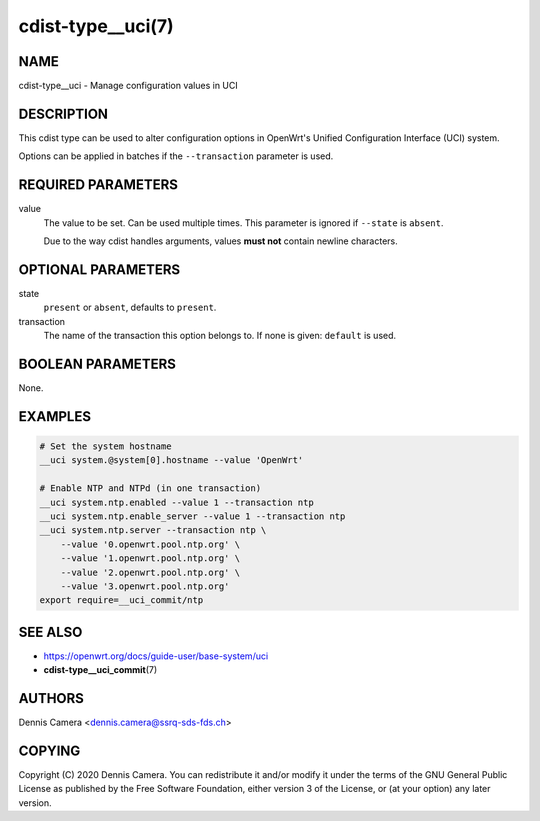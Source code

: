 cdist-type__uci(7)
==================

NAME
----
cdist-type__uci - Manage configuration values in UCI


DESCRIPTION
-----------
This cdist type can be used to alter configuration options in OpenWrt's
Unified Configuration Interface (UCI) system.

Options can be applied in batches if the ``--transaction`` parameter is used.


REQUIRED PARAMETERS
-------------------
value
    The value to be set. Can be used multiple times.
    This parameter is ignored if ``--state`` is ``absent``.

    Due to the way cdist handles arguments, values **must not** contain newline
    characters.


OPTIONAL PARAMETERS
-------------------
state
    ``present`` or ``absent``, defaults to ``present``.
transaction
    The name of the transaction this option belongs to.
    If none is given: ``default`` is used.


BOOLEAN PARAMETERS
------------------
None.


EXAMPLES
--------

.. code-block:: sh

    # Set the system hostname
    __uci system.@system[0].hostname --value 'OpenWrt'

    # Enable NTP and NTPd (in one transaction)
    __uci system.ntp.enabled --value 1 --transaction ntp
    __uci system.ntp.enable_server --value 1 --transaction ntp
    __uci system.ntp.server --transaction ntp \
        --value '0.openwrt.pool.ntp.org' \
        --value '1.openwrt.pool.ntp.org' \
        --value '2.openwrt.pool.ntp.org' \
        --value '3.openwrt.pool.ntp.org'
    export require=__uci_commit/ntp


SEE ALSO
--------
- https://openwrt.org/docs/guide-user/base-system/uci
- :strong:`cdist-type__uci_commit`\ (7)


AUTHORS
-------
Dennis Camera <dennis.camera@ssrq-sds-fds.ch>


COPYING
-------
Copyright \(C) 2020 Dennis Camera. You can redistribute it
and/or modify it under the terms of the GNU General Public License as
published by the Free Software Foundation, either version 3 of the
License, or (at your option) any later version.
